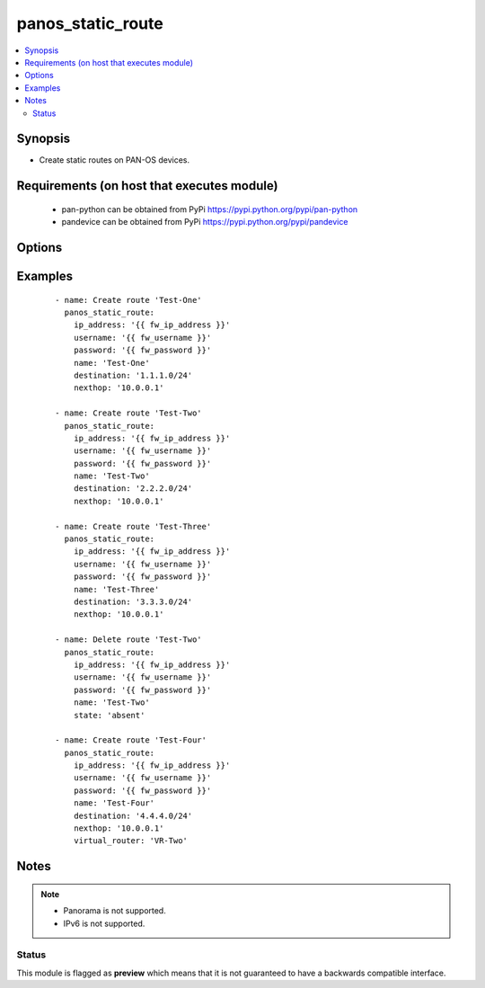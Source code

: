 .. _panos_static_route:


panos_static_route
++++++++++++++++++

.. versionadded:: 2.6


.. contents::
   :local:
   :depth: 2


Synopsis
--------

* Create static routes on PAN-OS devices.


Requirements (on host that executes module)
-------------------------------------------

  * pan-python can be obtained from PyPi https://pypi.python.org/pypi/pan-python
  * pandevice can be obtained from PyPi https://pypi.python.org/pypi/pandevice


Options
-------

.. raw:: html

    <table border=1 cellpadding=4>
    <tr>
    <th class="head">parameter</th>
    <th class="head">required</th>
    <th class="head">default</th>
    <th class="head">choices</th>
    <th class="head">comments</th>
    </tr>
                <tr><td>admin_dist<br/><div style="font-size: small;"></div></td>
    <td>no</td>
    <td></td>
        <td></td>
        <td><div>Administrative distance for static route.</div>        </td></tr>
                <tr><td>api_key<br/><div style="font-size: small;"></div></td>
    <td>no</td>
    <td></td>
        <td></td>
        <td><div>API key to be used instead of <em>username</em> and <em>password</em>.</div>        </td></tr>
                <tr><td>destination<br/><div style="font-size: small;"></div></td>
    <td>no</td>
    <td></td>
        <td></td>
        <td><div>Destination network.  Required if <em>state</em> is <em>present</em>.</div>        </td></tr>
                <tr><td>ip_address<br/><div style="font-size: small;"></div></td>
    <td>yes</td>
    <td></td>
        <td></td>
        <td><div>IP address or hostname of PAN-OS device.</div>        </td></tr>
                <tr><td>metric<br/><div style="font-size: small;"></div></td>
    <td>no</td>
    <td>10</td>
        <td></td>
        <td><div>Metric for route.</div>        </td></tr>
                <tr><td>name<br/><div style="font-size: small;"></div></td>
    <td>yes</td>
    <td></td>
        <td></td>
        <td><div>Name of static route.</div>        </td></tr>
                <tr><td>nexthop<br/><div style="font-size: small;"></div></td>
    <td>no</td>
    <td></td>
        <td></td>
        <td><div>Next hop IP address.  Required if <em>state</em> is <em>present</em>.</div>        </td></tr>
                <tr><td>nexthop_type<br/><div style="font-size: small;"></div></td>
    <td>no</td>
    <td>ip-address</td>
        <td><ul><li>ip-address</li><li>discard</li></ul></td>
        <td><div>Type of next hop.</div>        </td></tr>
                <tr><td>password<br/><div style="font-size: small;"></div></td>
    <td>no</td>
    <td></td>
        <td></td>
        <td><div>Password for authentication for PAN-OS device.  Optional if <em>api_key</em> is used.</div>        </td></tr>
                <tr><td>state<br/><div style="font-size: small;"></div></td>
    <td>no</td>
    <td>present</td>
        <td><ul><li>present</li><li>absent</li></ul></td>
        <td><div>Create or remove static route.</div>        </td></tr>
                <tr><td>username<br/><div style="font-size: small;"></div></td>
    <td>no</td>
    <td>admin</td>
        <td></td>
        <td><div>Username for authentication for PAN-OS device.  Optional if <em>api_key</em> is used.</div>        </td></tr>
                <tr><td>virtual_router<br/><div style="font-size: small;"></div></td>
    <td>no</td>
    <td>default</td>
        <td></td>
        <td><div>Virtual router to use.</div>        </td></tr>
        </table>
    </br>



Examples
--------

 ::

    - name: Create route 'Test-One'
      panos_static_route:
        ip_address: '{{ fw_ip_address }}'
        username: '{{ fw_username }}'
        password: '{{ fw_password }}'
        name: 'Test-One'
        destination: '1.1.1.0/24'
        nexthop: '10.0.0.1'
    
    - name: Create route 'Test-Two'
      panos_static_route:
        ip_address: '{{ fw_ip_address }}'
        username: '{{ fw_username }}'
        password: '{{ fw_password }}'
        name: 'Test-Two'
        destination: '2.2.2.0/24'
        nexthop: '10.0.0.1'
    
    - name: Create route 'Test-Three'
      panos_static_route:
        ip_address: '{{ fw_ip_address }}'
        username: '{{ fw_username }}'
        password: '{{ fw_password }}'
        name: 'Test-Three'
        destination: '3.3.3.0/24'
        nexthop: '10.0.0.1'
    
    - name: Delete route 'Test-Two'
      panos_static_route:
        ip_address: '{{ fw_ip_address }}'
        username: '{{ fw_username }}'
        password: '{{ fw_password }}'
        name: 'Test-Two'
        state: 'absent'
    
    - name: Create route 'Test-Four'
      panos_static_route:
        ip_address: '{{ fw_ip_address }}'
        username: '{{ fw_username }}'
        password: '{{ fw_password }}'
        name: 'Test-Four'
        destination: '4.4.4.0/24'
        nexthop: '10.0.0.1'
        virtual_router: 'VR-Two'


Notes
-----

.. note::
    - Panorama is not supported.
    - IPv6 is not supported.



Status
~~~~~~

This module is flagged as **preview** which means that it is not guaranteed to have a backwards compatible interface.

